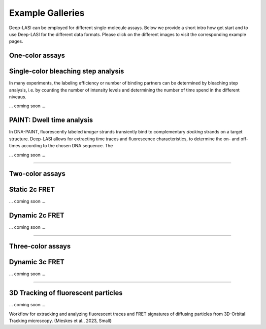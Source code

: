 Example Galleries
=====

.. _example:

Deep-LASI can be employed for different single-molecule assays. Below we provide a short intro how get start and
to use Deep-LASI for the different data formats. Please click on the different images to visit the corresponding
example pages. 

One-color assays
------------

Single-color bleaching step analysis
------------

In many experiments, the labeling efficiency or number of binding partners can be determined by bleaching step analysis, 
i.e. by counting the number of intensity levels and determining the number of time spend in the different niveaus. 

... coming soon ... 

PAINT: Dwell time analysis
------------

In DNA-PAINT, fluorescently labeled *imager* strands transiently bind to complementary *docking* strands on a target structure. 
Deep-LASI allows for extracting time traces and fluorescence characteristics, to determine the on- and off- times 
according to the chosen DNA sequence. The

... coming soon ... 

--------------------------------------------------------------------

Two-color assays
------------

Static 2c FRET
------------

... coming soon ...


Dynamic 2c FRET
------------

... coming soon ...

--------------------------------------------------------------------

Three-color assays
------------

Dynamic 3c FRET
------------

... coming soon ...

--------------------------------------------------------------------

3D Tracking of fluorescent particles
------------

... coming soon ...

Workflow for extracking and analyzing fluorescent traces and FRET signatures of diffusing particles from 3D-Orbital Tracking microscopy. 
(Mieskes et al., 2023, Small)
